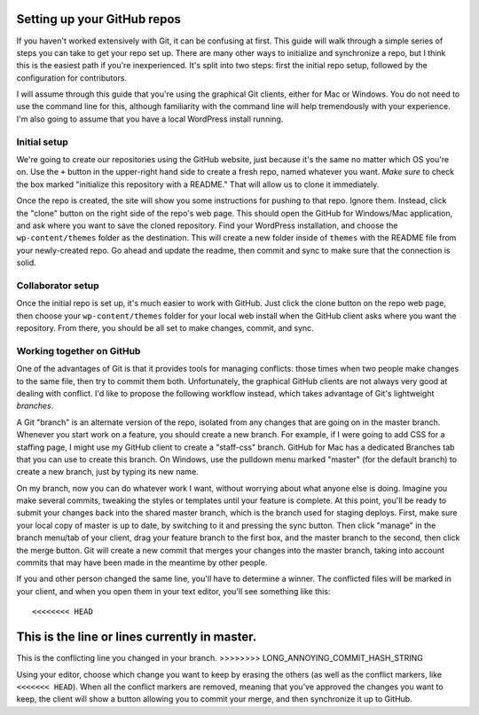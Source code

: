 Setting up your GitHub repos
============================

If you haven't worked extensively with Git, it can be confusing at first. This guide will walk through a simple series of steps you can take to get your repo set up. There are many other ways to initialize and synchronize a repo, but I think this is the easiest path if you're inexperienced. It's split into two steps: first the initial repo setup, followed by the configuration for contributors.

I will assume through this guide that you're using the graphical Git clients, either for Mac or Windows. You do not need to use the command line for this, although familiarity with the command line will help tremendously with your experience. I'm also going to assume that you have a local WordPress install running.

Initial setup
-------------

We're going to create our repositories using the GitHub website, just because it's the same no matter which OS you're on. Use the ``+`` button in the upper-right hand side to create a fresh repo, named whatever you want. *Make sure* to check the box marked "initialize this repository with a README." That will allow us to clone it immediately.

Once the repo is created, the site will show you some instructions for pushing to that repo. Ignore them. Instead, click the "clone" button on the right side of the repo's web page. This should open the GitHub for Windows/Mac application, and ask where you want to save the cloned repository. Find your WordPress installation, and choose the ``wp-content/themes`` folder as the destination. This will create a new folder inside of ``themes`` with the README file from your newly-created repo. Go ahead and update the readme, then commit and sync to make sure that the connection is solid.

Collaborator setup
------------------

Once the initial repo is set up, it's much easier to work with GitHub. Just click the clone button on the repo web page, then choose your ``wp-content/themes`` folder for your local web install when the GitHub client asks where you want the repository. From there, you should be all set to make changes, commit, and sync. 

Working together on GitHub
--------------------------

One of the advantages of Git is that it provides tools for managing conflicts: those times when two people make changes to the same file, then try to commit them both. Unfortunately, the graphical GitHub clients are not always very good at dealing with conflict. I'd like to propose the following workflow instead, which takes advantage of Git's lightweight *branches*.

A Git "branch" is an alternate version of the repo, isolated from any changes that are going on in the master branch. Whenever you start work on a feature, you should create a new branch. For example, if I were going to add CSS for a staffing page, I might use my GitHub client to create a "staff-css" branch. GitHub for Mac has a dedicated Branches tab that you can use to create this branch. On Windows, use the pulldown menu marked "master" (for the default branch) to create a new branch, just by typing its new name.

On my branch, now you can do whatever work I want, without worrying about what anyone else is doing. Imagine you make several commits, tweaking the styles or templates until your feature is complete. At this point, you'll be ready to submit your changes back into the shared master branch, which is the branch used for staging deploys. First, make sure your local copy of master is up to date, by switching to it and pressing the sync button. Then click "manage" in the branch menu/tab of your client, drag your feature branch to the first box, and the master branch to the second, then click the merge button. Git will create a new commit that merges your changes into the master branch, taking into account commits that may have been made in the meantime by other people. 

If you and other person changed the same line, you'll have to determine a winner. The conflicted files will be marked in your client, and when you open them in your text editor, you'll see something like this::

<<<<<<<< HEAD
This is the line or lines currently in master.
=====
This is the conflicting line you changed in your branch.
>>>>>>>> LONG_ANNOYING_COMMIT_HASH_STRING

Using your editor, choose which change you want to keep by erasing the others (as well as the conflict markers, like ``<<<<<<< HEAD``). When all the conflict markers are removed, meaning that you've approved the changes you want to keep, the client will show a button allowing you to commit your merge, and then synchronize it up to GitHub. 